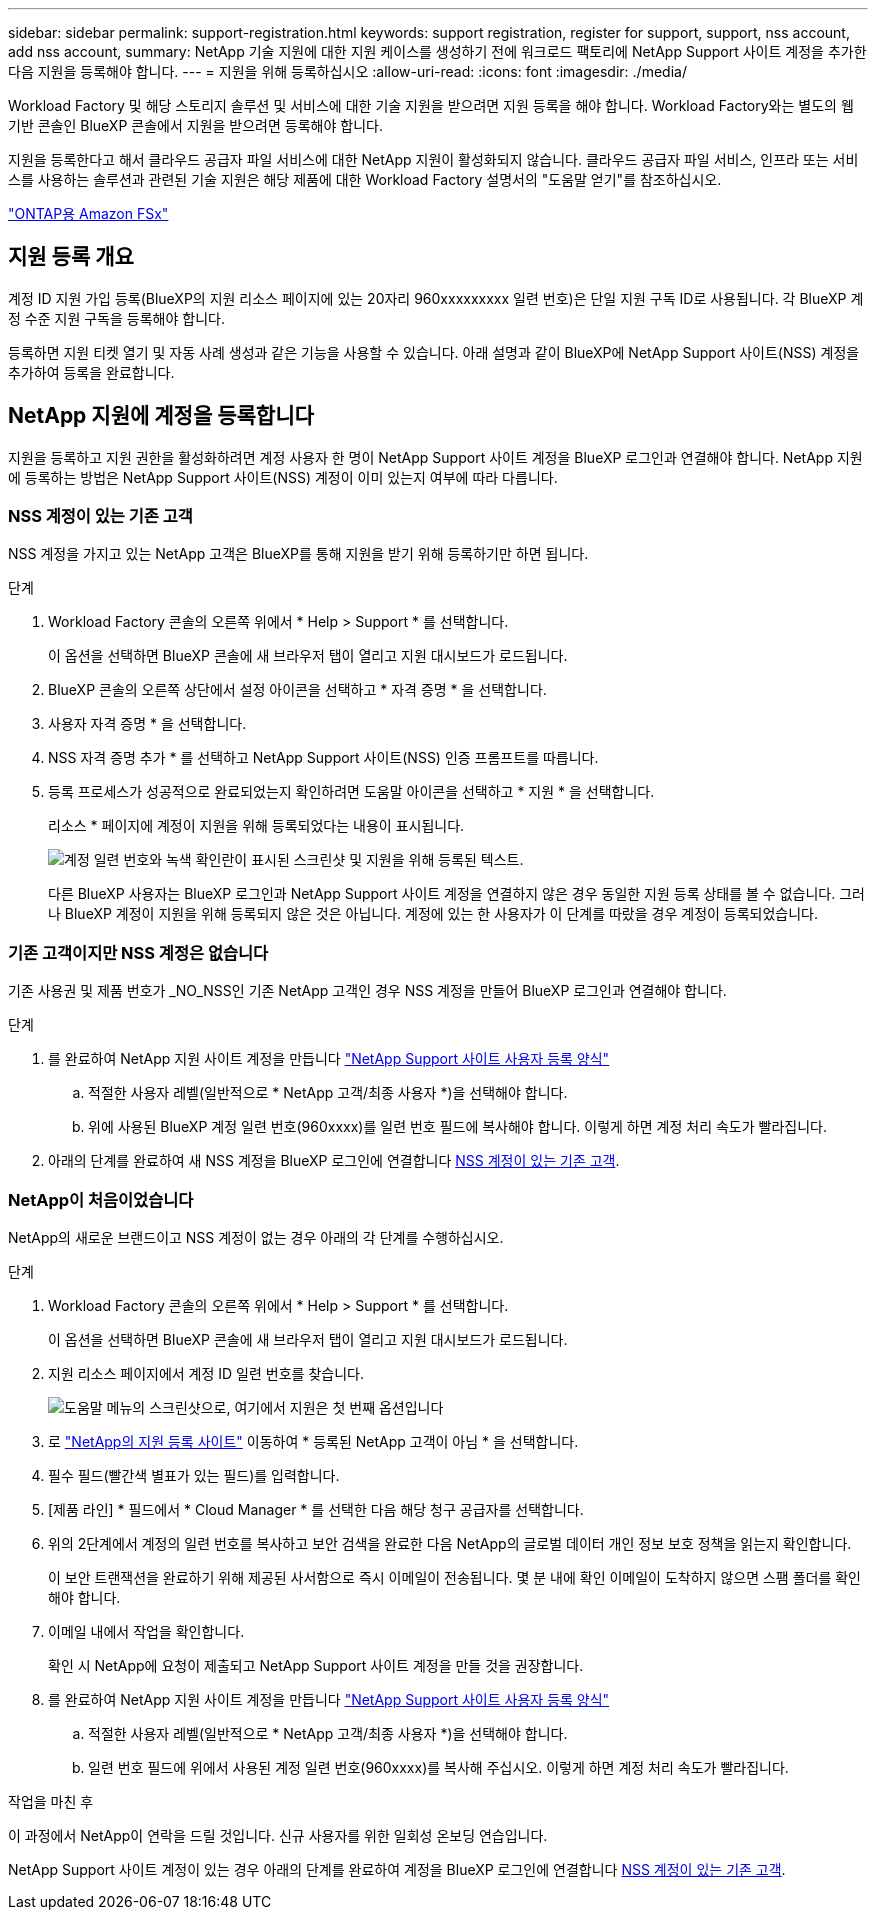 ---
sidebar: sidebar 
permalink: support-registration.html 
keywords: support registration, register for support, support, nss account, add nss account, 
summary: NetApp 기술 지원에 대한 지원 케이스를 생성하기 전에 워크로드 팩토리에 NetApp Support 사이트 계정을 추가한 다음 지원을 등록해야 합니다. 
---
= 지원을 위해 등록하십시오
:allow-uri-read: 
:icons: font
:imagesdir: ./media/


[role="lead"]
Workload Factory 및 해당 스토리지 솔루션 및 서비스에 대한 기술 지원을 받으려면 지원 등록을 해야 합니다. Workload Factory와는 별도의 웹 기반 콘솔인 BlueXP 콘솔에서 지원을 받으려면 등록해야 합니다.

지원을 등록한다고 해서 클라우드 공급자 파일 서비스에 대한 NetApp 지원이 활성화되지 않습니다. 클라우드 공급자 파일 서비스, 인프라 또는 서비스를 사용하는 솔루션과 관련된 기술 지원은 해당 제품에 대한 Workload Factory 설명서의 "도움말 얻기"를 참조하십시오.

link:https://docs.netapp.com/us-en/bluexp-fsx-ontap/start/concept-fsx-aws.html#getting-help["ONTAP용 Amazon FSx"^]



== 지원 등록 개요

계정 ID 지원 가입 등록(BlueXP의 지원 리소스 페이지에 있는 20자리 960xxxxxxxxx 일련 번호)은 단일 지원 구독 ID로 사용됩니다. 각 BlueXP 계정 수준 지원 구독을 등록해야 합니다.

등록하면 지원 티켓 열기 및 자동 사례 생성과 같은 기능을 사용할 수 있습니다. 아래 설명과 같이 BlueXP에 NetApp Support 사이트(NSS) 계정을 추가하여 등록을 완료합니다.



== NetApp 지원에 계정을 등록합니다

지원을 등록하고 지원 권한을 활성화하려면 계정 사용자 한 명이 NetApp Support 사이트 계정을 BlueXP 로그인과 연결해야 합니다. NetApp 지원에 등록하는 방법은 NetApp Support 사이트(NSS) 계정이 이미 있는지 여부에 따라 다릅니다.



=== NSS 계정이 있는 기존 고객

NSS 계정을 가지고 있는 NetApp 고객은 BlueXP를 통해 지원을 받기 위해 등록하기만 하면 됩니다.

.단계
. Workload Factory 콘솔의 오른쪽 위에서 * Help > Support * 를 선택합니다.
+
이 옵션을 선택하면 BlueXP 콘솔에 새 브라우저 탭이 열리고 지원 대시보드가 로드됩니다.

. BlueXP 콘솔의 오른쪽 상단에서 설정 아이콘을 선택하고 * 자격 증명 * 을 선택합니다.
. 사용자 자격 증명 * 을 선택합니다.
. NSS 자격 증명 추가 * 를 선택하고 NetApp Support 사이트(NSS) 인증 프롬프트를 따릅니다.
. 등록 프로세스가 성공적으로 완료되었는지 확인하려면 도움말 아이콘을 선택하고 * 지원 * 을 선택합니다.
+
리소스 * 페이지에 계정이 지원을 위해 등록되었다는 내용이 표시됩니다.

+
image:https://raw.githubusercontent.com/NetAppDocs/workload-family/main/media/screenshot-support-registration.png["계정 일련 번호와 녹색 확인란이 표시된 스크린샷 및 지원을 위해 등록된 텍스트."]

+
다른 BlueXP 사용자는 BlueXP 로그인과 NetApp Support 사이트 계정을 연결하지 않은 경우 동일한 지원 등록 상태를 볼 수 없습니다. 그러나 BlueXP 계정이 지원을 위해 등록되지 않은 것은 아닙니다. 계정에 있는 한 사용자가 이 단계를 따랐을 경우 계정이 등록되었습니다.





=== 기존 고객이지만 NSS 계정은 없습니다

기존 사용권 및 제품 번호가 _NO_NSS인 기존 NetApp 고객인 경우 NSS 계정을 만들어 BlueXP 로그인과 연결해야 합니다.

.단계
. 를 완료하여 NetApp 지원 사이트 계정을 만듭니다 https://mysupport.netapp.com/site/user/registration["NetApp Support 사이트 사용자 등록 양식"^]
+
.. 적절한 사용자 레벨(일반적으로 * NetApp 고객/최종 사용자 *)을 선택해야 합니다.
.. 위에 사용된 BlueXP 계정 일련 번호(960xxxx)를 일련 번호 필드에 복사해야 합니다. 이렇게 하면 계정 처리 속도가 빨라집니다.


. 아래의 단계를 완료하여 새 NSS 계정을 BlueXP 로그인에 연결합니다 <<NSS 계정이 있는 기존 고객>>.




=== NetApp이 처음이었습니다

NetApp의 새로운 브랜드이고 NSS 계정이 없는 경우 아래의 각 단계를 수행하십시오.

.단계
. Workload Factory 콘솔의 오른쪽 위에서 * Help > Support * 를 선택합니다.
+
이 옵션을 선택하면 BlueXP 콘솔에 새 브라우저 탭이 열리고 지원 대시보드가 로드됩니다.

. 지원 리소스 페이지에서 계정 ID 일련 번호를 찾습니다.
+
image:https://raw.githubusercontent.com/NetAppDocs/workload-family/main/media/screenshot-serial-number.png["도움말 메뉴의 스크린샷으로, 여기에서 지원은 첫 번째 옵션입니다"]

. 로 https://register.netapp.com["NetApp의 지원 등록 사이트"^] 이동하여 * 등록된 NetApp 고객이 아님 * 을 선택합니다.
. 필수 필드(빨간색 별표가 있는 필드)를 입력합니다.
. [제품 라인] * 필드에서 * Cloud Manager * 를 선택한 다음 해당 청구 공급자를 선택합니다.
. 위의 2단계에서 계정의 일련 번호를 복사하고 보안 검색을 완료한 다음 NetApp의 글로벌 데이터 개인 정보 보호 정책을 읽는지 확인합니다.
+
이 보안 트랜잭션을 완료하기 위해 제공된 사서함으로 즉시 이메일이 전송됩니다. 몇 분 내에 확인 이메일이 도착하지 않으면 스팸 폴더를 확인해야 합니다.

. 이메일 내에서 작업을 확인합니다.
+
확인 시 NetApp에 요청이 제출되고 NetApp Support 사이트 계정을 만들 것을 권장합니다.

. 를 완료하여 NetApp 지원 사이트 계정을 만듭니다 https://mysupport.netapp.com/site/user/registration["NetApp Support 사이트 사용자 등록 양식"^]
+
.. 적절한 사용자 레벨(일반적으로 * NetApp 고객/최종 사용자 *)을 선택해야 합니다.
.. 일련 번호 필드에 위에서 사용된 계정 일련 번호(960xxxx)를 복사해 주십시오. 이렇게 하면 계정 처리 속도가 빨라집니다.




.작업을 마친 후
이 과정에서 NetApp이 연락을 드릴 것입니다. 신규 사용자를 위한 일회성 온보딩 연습입니다.

NetApp Support 사이트 계정이 있는 경우 아래의 단계를 완료하여 계정을 BlueXP 로그인에 연결합니다 <<NSS 계정이 있는 기존 고객>>.
